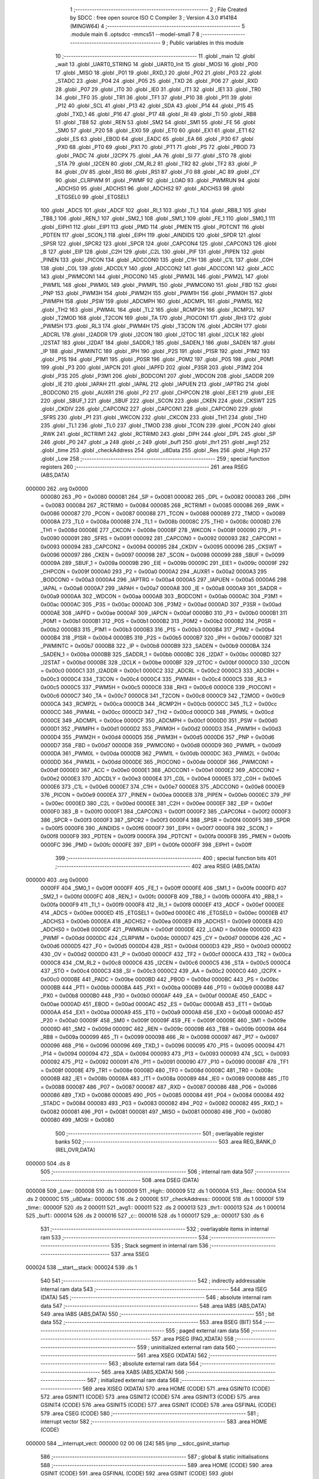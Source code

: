                                       1 ;--------------------------------------------------------
                                      2 ; File Created by SDCC : free open source ISO C Compiler 
                                      3 ; Version 4.3.0 #14184 (MINGW64)
                                      4 ;--------------------------------------------------------
                                      5 	.module main
                                      6 	.optsdcc -mmcs51 --model-small
                                      7 	
                                      8 ;--------------------------------------------------------
                                      9 ; Public variables in this module
                                     10 ;--------------------------------------------------------
                                     11 	.globl _main
                                     12 	.globl _wait
                                     13 	.globl _UART0_STRING
                                     14 	.globl _UART0_Init
                                     15 	.globl _MOSI
                                     16 	.globl _P00
                                     17 	.globl _MISO
                                     18 	.globl _P01
                                     19 	.globl _RXD_1
                                     20 	.globl _P02
                                     21 	.globl _P03
                                     22 	.globl _STADC
                                     23 	.globl _P04
                                     24 	.globl _P05
                                     25 	.globl _TXD
                                     26 	.globl _P06
                                     27 	.globl _RXD
                                     28 	.globl _P07
                                     29 	.globl _IT0
                                     30 	.globl _IE0
                                     31 	.globl _IT1
                                     32 	.globl _IE1
                                     33 	.globl _TR0
                                     34 	.globl _TF0
                                     35 	.globl _TR1
                                     36 	.globl _TF1
                                     37 	.globl _P10
                                     38 	.globl _P11
                                     39 	.globl _P12
                                     40 	.globl _SCL
                                     41 	.globl _P13
                                     42 	.globl _SDA
                                     43 	.globl _P14
                                     44 	.globl _P15
                                     45 	.globl _TXD_1
                                     46 	.globl _P16
                                     47 	.globl _P17
                                     48 	.globl _RI
                                     49 	.globl _TI
                                     50 	.globl _RB8
                                     51 	.globl _TB8
                                     52 	.globl _REN
                                     53 	.globl _SM2
                                     54 	.globl _SM1
                                     55 	.globl _FE
                                     56 	.globl _SM0
                                     57 	.globl _P20
                                     58 	.globl _EX0
                                     59 	.globl _ET0
                                     60 	.globl _EX1
                                     61 	.globl _ET1
                                     62 	.globl _ES
                                     63 	.globl _EBOD
                                     64 	.globl _EADC
                                     65 	.globl _EA
                                     66 	.globl _P30
                                     67 	.globl _PX0
                                     68 	.globl _PT0
                                     69 	.globl _PX1
                                     70 	.globl _PT1
                                     71 	.globl _PS
                                     72 	.globl _PBOD
                                     73 	.globl _PADC
                                     74 	.globl _I2CPX
                                     75 	.globl _AA
                                     76 	.globl _SI
                                     77 	.globl _STO
                                     78 	.globl _STA
                                     79 	.globl _I2CEN
                                     80 	.globl _CM_RL2
                                     81 	.globl _TR2
                                     82 	.globl _TF2
                                     83 	.globl _P
                                     84 	.globl _OV
                                     85 	.globl _RS0
                                     86 	.globl _RS1
                                     87 	.globl _F0
                                     88 	.globl _AC
                                     89 	.globl _CY
                                     90 	.globl _CLRPWM
                                     91 	.globl _PWMF
                                     92 	.globl _LOAD
                                     93 	.globl _PWMRUN
                                     94 	.globl _ADCHS0
                                     95 	.globl _ADCHS1
                                     96 	.globl _ADCHS2
                                     97 	.globl _ADCHS3
                                     98 	.globl _ETGSEL0
                                     99 	.globl _ETGSEL1
                                    100 	.globl _ADCS
                                    101 	.globl _ADCF
                                    102 	.globl _RI_1
                                    103 	.globl _TI_1
                                    104 	.globl _RB8_1
                                    105 	.globl _TB8_1
                                    106 	.globl _REN_1
                                    107 	.globl _SM2_1
                                    108 	.globl _SM1_1
                                    109 	.globl _FE_1
                                    110 	.globl _SM0_1
                                    111 	.globl _EIPH1
                                    112 	.globl _EIP1
                                    113 	.globl _PMD
                                    114 	.globl _PMEN
                                    115 	.globl _PDTCNT
                                    116 	.globl _PDTEN
                                    117 	.globl _SCON_1
                                    118 	.globl _EIPH
                                    119 	.globl _AINDIDS
                                    120 	.globl _SPDR
                                    121 	.globl _SPSR
                                    122 	.globl _SPCR2
                                    123 	.globl _SPCR
                                    124 	.globl _CAPCON4
                                    125 	.globl _CAPCON3
                                    126 	.globl _B
                                    127 	.globl _EIP
                                    128 	.globl _C2H
                                    129 	.globl _C2L
                                    130 	.globl _PIF
                                    131 	.globl _PIPEN
                                    132 	.globl _PINEN
                                    133 	.globl _PICON
                                    134 	.globl _ADCCON0
                                    135 	.globl _C1H
                                    136 	.globl _C1L
                                    137 	.globl _C0H
                                    138 	.globl _C0L
                                    139 	.globl _ADCDLY
                                    140 	.globl _ADCCON2
                                    141 	.globl _ADCCON1
                                    142 	.globl _ACC
                                    143 	.globl _PWMCON1
                                    144 	.globl _PIOCON0
                                    145 	.globl _PWM3L
                                    146 	.globl _PWM2L
                                    147 	.globl _PWM1L
                                    148 	.globl _PWM0L
                                    149 	.globl _PWMPL
                                    150 	.globl _PWMCON0
                                    151 	.globl _FBD
                                    152 	.globl _PNP
                                    153 	.globl _PWM3H
                                    154 	.globl _PWM2H
                                    155 	.globl _PWM1H
                                    156 	.globl _PWM0H
                                    157 	.globl _PWMPH
                                    158 	.globl _PSW
                                    159 	.globl _ADCMPH
                                    160 	.globl _ADCMPL
                                    161 	.globl _PWM5L
                                    162 	.globl _TH2
                                    163 	.globl _PWM4L
                                    164 	.globl _TL2
                                    165 	.globl _RCMP2H
                                    166 	.globl _RCMP2L
                                    167 	.globl _T2MOD
                                    168 	.globl _T2CON
                                    169 	.globl _TA
                                    170 	.globl _PIOCON1
                                    171 	.globl _RH3
                                    172 	.globl _PWM5H
                                    173 	.globl _RL3
                                    174 	.globl _PWM4H
                                    175 	.globl _T3CON
                                    176 	.globl _ADCRH
                                    177 	.globl _ADCRL
                                    178 	.globl _I2ADDR
                                    179 	.globl _I2CON
                                    180 	.globl _I2TOC
                                    181 	.globl _I2CLK
                                    182 	.globl _I2STAT
                                    183 	.globl _I2DAT
                                    184 	.globl _SADDR_1
                                    185 	.globl _SADEN_1
                                    186 	.globl _SADEN
                                    187 	.globl _IP
                                    188 	.globl _PWMINTC
                                    189 	.globl _IPH
                                    190 	.globl _P2S
                                    191 	.globl _P1SR
                                    192 	.globl _P1M2
                                    193 	.globl _P1S
                                    194 	.globl _P1M1
                                    195 	.globl _P0SR
                                    196 	.globl _P0M2
                                    197 	.globl _P0S
                                    198 	.globl _P0M1
                                    199 	.globl _P3
                                    200 	.globl _IAPCN
                                    201 	.globl _IAPFD
                                    202 	.globl _P3SR
                                    203 	.globl _P3M2
                                    204 	.globl _P3S
                                    205 	.globl _P3M1
                                    206 	.globl _BODCON1
                                    207 	.globl _WDCON
                                    208 	.globl _SADDR
                                    209 	.globl _IE
                                    210 	.globl _IAPAH
                                    211 	.globl _IAPAL
                                    212 	.globl _IAPUEN
                                    213 	.globl _IAPTRG
                                    214 	.globl _BODCON0
                                    215 	.globl _AUXR1
                                    216 	.globl _P2
                                    217 	.globl _CHPCON
                                    218 	.globl _EIE1
                                    219 	.globl _EIE
                                    220 	.globl _SBUF_1
                                    221 	.globl _SBUF
                                    222 	.globl _SCON
                                    223 	.globl _CKEN
                                    224 	.globl _CKSWT
                                    225 	.globl _CKDIV
                                    226 	.globl _CAPCON2
                                    227 	.globl _CAPCON1
                                    228 	.globl _CAPCON0
                                    229 	.globl _SFRS
                                    230 	.globl _P1
                                    231 	.globl _WKCON
                                    232 	.globl _CKCON
                                    233 	.globl _TH1
                                    234 	.globl _TH0
                                    235 	.globl _TL1
                                    236 	.globl _TL0
                                    237 	.globl _TMOD
                                    238 	.globl _TCON
                                    239 	.globl _PCON
                                    240 	.globl _RWK
                                    241 	.globl _RCTRIM1
                                    242 	.globl _RCTRIM0
                                    243 	.globl _DPH
                                    244 	.globl _DPL
                                    245 	.globl _SP
                                    246 	.globl _P0
                                    247 	.globl _a
                                    248 	.globl _c
                                    249 	.globl _buf1
                                    250 	.globl _thr1
                                    251 	.globl _avg1
                                    252 	.globl _time
                                    253 	.globl _checkAddress
                                    254 	.globl _u8Data
                                    255 	.globl _Res
                                    256 	.globl _High
                                    257 	.globl _Low
                                    258 ;--------------------------------------------------------
                                    259 ; special function registers
                                    260 ;--------------------------------------------------------
                                    261 	.area RSEG    (ABS,DATA)
      000000                        262 	.org 0x0000
                           000080   263 _P0	=	0x0080
                           000081   264 _SP	=	0x0081
                           000082   265 _DPL	=	0x0082
                           000083   266 _DPH	=	0x0083
                           000084   267 _RCTRIM0	=	0x0084
                           000085   268 _RCTRIM1	=	0x0085
                           000086   269 _RWK	=	0x0086
                           000087   270 _PCON	=	0x0087
                           000088   271 _TCON	=	0x0088
                           000089   272 _TMOD	=	0x0089
                           00008A   273 _TL0	=	0x008a
                           00008B   274 _TL1	=	0x008b
                           00008C   275 _TH0	=	0x008c
                           00008D   276 _TH1	=	0x008d
                           00008E   277 _CKCON	=	0x008e
                           00008F   278 _WKCON	=	0x008f
                           000090   279 _P1	=	0x0090
                           000091   280 _SFRS	=	0x0091
                           000092   281 _CAPCON0	=	0x0092
                           000093   282 _CAPCON1	=	0x0093
                           000094   283 _CAPCON2	=	0x0094
                           000095   284 _CKDIV	=	0x0095
                           000096   285 _CKSWT	=	0x0096
                           000097   286 _CKEN	=	0x0097
                           000098   287 _SCON	=	0x0098
                           000099   288 _SBUF	=	0x0099
                           00009A   289 _SBUF_1	=	0x009a
                           00009B   290 _EIE	=	0x009b
                           00009C   291 _EIE1	=	0x009c
                           00009F   292 _CHPCON	=	0x009f
                           0000A0   293 _P2	=	0x00a0
                           0000A2   294 _AUXR1	=	0x00a2
                           0000A3   295 _BODCON0	=	0x00a3
                           0000A4   296 _IAPTRG	=	0x00a4
                           0000A5   297 _IAPUEN	=	0x00a5
                           0000A6   298 _IAPAL	=	0x00a6
                           0000A7   299 _IAPAH	=	0x00a7
                           0000A8   300 _IE	=	0x00a8
                           0000A9   301 _SADDR	=	0x00a9
                           0000AA   302 _WDCON	=	0x00aa
                           0000AB   303 _BODCON1	=	0x00ab
                           0000AC   304 _P3M1	=	0x00ac
                           0000AC   305 _P3S	=	0x00ac
                           0000AD   306 _P3M2	=	0x00ad
                           0000AD   307 _P3SR	=	0x00ad
                           0000AE   308 _IAPFD	=	0x00ae
                           0000AF   309 _IAPCN	=	0x00af
                           0000B0   310 _P3	=	0x00b0
                           0000B1   311 _P0M1	=	0x00b1
                           0000B1   312 _P0S	=	0x00b1
                           0000B2   313 _P0M2	=	0x00b2
                           0000B2   314 _P0SR	=	0x00b2
                           0000B3   315 _P1M1	=	0x00b3
                           0000B3   316 _P1S	=	0x00b3
                           0000B4   317 _P1M2	=	0x00b4
                           0000B4   318 _P1SR	=	0x00b4
                           0000B5   319 _P2S	=	0x00b5
                           0000B7   320 _IPH	=	0x00b7
                           0000B7   321 _PWMINTC	=	0x00b7
                           0000B8   322 _IP	=	0x00b8
                           0000B9   323 _SADEN	=	0x00b9
                           0000BA   324 _SADEN_1	=	0x00ba
                           0000BB   325 _SADDR_1	=	0x00bb
                           0000BC   326 _I2DAT	=	0x00bc
                           0000BD   327 _I2STAT	=	0x00bd
                           0000BE   328 _I2CLK	=	0x00be
                           0000BF   329 _I2TOC	=	0x00bf
                           0000C0   330 _I2CON	=	0x00c0
                           0000C1   331 _I2ADDR	=	0x00c1
                           0000C2   332 _ADCRL	=	0x00c2
                           0000C3   333 _ADCRH	=	0x00c3
                           0000C4   334 _T3CON	=	0x00c4
                           0000C4   335 _PWM4H	=	0x00c4
                           0000C5   336 _RL3	=	0x00c5
                           0000C5   337 _PWM5H	=	0x00c5
                           0000C6   338 _RH3	=	0x00c6
                           0000C6   339 _PIOCON1	=	0x00c6
                           0000C7   340 _TA	=	0x00c7
                           0000C8   341 _T2CON	=	0x00c8
                           0000C9   342 _T2MOD	=	0x00c9
                           0000CA   343 _RCMP2L	=	0x00ca
                           0000CB   344 _RCMP2H	=	0x00cb
                           0000CC   345 _TL2	=	0x00cc
                           0000CC   346 _PWM4L	=	0x00cc
                           0000CD   347 _TH2	=	0x00cd
                           0000CD   348 _PWM5L	=	0x00cd
                           0000CE   349 _ADCMPL	=	0x00ce
                           0000CF   350 _ADCMPH	=	0x00cf
                           0000D0   351 _PSW	=	0x00d0
                           0000D1   352 _PWMPH	=	0x00d1
                           0000D2   353 _PWM0H	=	0x00d2
                           0000D3   354 _PWM1H	=	0x00d3
                           0000D4   355 _PWM2H	=	0x00d4
                           0000D5   356 _PWM3H	=	0x00d5
                           0000D6   357 _PNP	=	0x00d6
                           0000D7   358 _FBD	=	0x00d7
                           0000D8   359 _PWMCON0	=	0x00d8
                           0000D9   360 _PWMPL	=	0x00d9
                           0000DA   361 _PWM0L	=	0x00da
                           0000DB   362 _PWM1L	=	0x00db
                           0000DC   363 _PWM2L	=	0x00dc
                           0000DD   364 _PWM3L	=	0x00dd
                           0000DE   365 _PIOCON0	=	0x00de
                           0000DF   366 _PWMCON1	=	0x00df
                           0000E0   367 _ACC	=	0x00e0
                           0000E1   368 _ADCCON1	=	0x00e1
                           0000E2   369 _ADCCON2	=	0x00e2
                           0000E3   370 _ADCDLY	=	0x00e3
                           0000E4   371 _C0L	=	0x00e4
                           0000E5   372 _C0H	=	0x00e5
                           0000E6   373 _C1L	=	0x00e6
                           0000E7   374 _C1H	=	0x00e7
                           0000E8   375 _ADCCON0	=	0x00e8
                           0000E9   376 _PICON	=	0x00e9
                           0000EA   377 _PINEN	=	0x00ea
                           0000EB   378 _PIPEN	=	0x00eb
                           0000EC   379 _PIF	=	0x00ec
                           0000ED   380 _C2L	=	0x00ed
                           0000EE   381 _C2H	=	0x00ee
                           0000EF   382 _EIP	=	0x00ef
                           0000F0   383 _B	=	0x00f0
                           0000F1   384 _CAPCON3	=	0x00f1
                           0000F2   385 _CAPCON4	=	0x00f2
                           0000F3   386 _SPCR	=	0x00f3
                           0000F3   387 _SPCR2	=	0x00f3
                           0000F4   388 _SPSR	=	0x00f4
                           0000F5   389 _SPDR	=	0x00f5
                           0000F6   390 _AINDIDS	=	0x00f6
                           0000F7   391 _EIPH	=	0x00f7
                           0000F8   392 _SCON_1	=	0x00f8
                           0000F9   393 _PDTEN	=	0x00f9
                           0000FA   394 _PDTCNT	=	0x00fa
                           0000FB   395 _PMEN	=	0x00fb
                           0000FC   396 _PMD	=	0x00fc
                           0000FE   397 _EIP1	=	0x00fe
                           0000FF   398 _EIPH1	=	0x00ff
                                    399 ;--------------------------------------------------------
                                    400 ; special function bits
                                    401 ;--------------------------------------------------------
                                    402 	.area RSEG    (ABS,DATA)
      000000                        403 	.org 0x0000
                           0000FF   404 _SM0_1	=	0x00ff
                           0000FF   405 _FE_1	=	0x00ff
                           0000FE   406 _SM1_1	=	0x00fe
                           0000FD   407 _SM2_1	=	0x00fd
                           0000FC   408 _REN_1	=	0x00fc
                           0000FB   409 _TB8_1	=	0x00fb
                           0000FA   410 _RB8_1	=	0x00fa
                           0000F9   411 _TI_1	=	0x00f9
                           0000F8   412 _RI_1	=	0x00f8
                           0000EF   413 _ADCF	=	0x00ef
                           0000EE   414 _ADCS	=	0x00ee
                           0000ED   415 _ETGSEL1	=	0x00ed
                           0000EC   416 _ETGSEL0	=	0x00ec
                           0000EB   417 _ADCHS3	=	0x00eb
                           0000EA   418 _ADCHS2	=	0x00ea
                           0000E9   419 _ADCHS1	=	0x00e9
                           0000E8   420 _ADCHS0	=	0x00e8
                           0000DF   421 _PWMRUN	=	0x00df
                           0000DE   422 _LOAD	=	0x00de
                           0000DD   423 _PWMF	=	0x00dd
                           0000DC   424 _CLRPWM	=	0x00dc
                           0000D7   425 _CY	=	0x00d7
                           0000D6   426 _AC	=	0x00d6
                           0000D5   427 _F0	=	0x00d5
                           0000D4   428 _RS1	=	0x00d4
                           0000D3   429 _RS0	=	0x00d3
                           0000D2   430 _OV	=	0x00d2
                           0000D0   431 _P	=	0x00d0
                           0000CF   432 _TF2	=	0x00cf
                           0000CA   433 _TR2	=	0x00ca
                           0000C8   434 _CM_RL2	=	0x00c8
                           0000C6   435 _I2CEN	=	0x00c6
                           0000C5   436 _STA	=	0x00c5
                           0000C4   437 _STO	=	0x00c4
                           0000C3   438 _SI	=	0x00c3
                           0000C2   439 _AA	=	0x00c2
                           0000C0   440 _I2CPX	=	0x00c0
                           0000BE   441 _PADC	=	0x00be
                           0000BD   442 _PBOD	=	0x00bd
                           0000BC   443 _PS	=	0x00bc
                           0000BB   444 _PT1	=	0x00bb
                           0000BA   445 _PX1	=	0x00ba
                           0000B9   446 _PT0	=	0x00b9
                           0000B8   447 _PX0	=	0x00b8
                           0000B0   448 _P30	=	0x00b0
                           0000AF   449 _EA	=	0x00af
                           0000AE   450 _EADC	=	0x00ae
                           0000AD   451 _EBOD	=	0x00ad
                           0000AC   452 _ES	=	0x00ac
                           0000AB   453 _ET1	=	0x00ab
                           0000AA   454 _EX1	=	0x00aa
                           0000A9   455 _ET0	=	0x00a9
                           0000A8   456 _EX0	=	0x00a8
                           0000A0   457 _P20	=	0x00a0
                           00009F   458 _SM0	=	0x009f
                           00009F   459 _FE	=	0x009f
                           00009E   460 _SM1	=	0x009e
                           00009D   461 _SM2	=	0x009d
                           00009C   462 _REN	=	0x009c
                           00009B   463 _TB8	=	0x009b
                           00009A   464 _RB8	=	0x009a
                           000099   465 _TI	=	0x0099
                           000098   466 _RI	=	0x0098
                           000097   467 _P17	=	0x0097
                           000096   468 _P16	=	0x0096
                           000096   469 _TXD_1	=	0x0096
                           000095   470 _P15	=	0x0095
                           000094   471 _P14	=	0x0094
                           000094   472 _SDA	=	0x0094
                           000093   473 _P13	=	0x0093
                           000093   474 _SCL	=	0x0093
                           000092   475 _P12	=	0x0092
                           000091   476 _P11	=	0x0091
                           000090   477 _P10	=	0x0090
                           00008F   478 _TF1	=	0x008f
                           00008E   479 _TR1	=	0x008e
                           00008D   480 _TF0	=	0x008d
                           00008C   481 _TR0	=	0x008c
                           00008B   482 _IE1	=	0x008b
                           00008A   483 _IT1	=	0x008a
                           000089   484 _IE0	=	0x0089
                           000088   485 _IT0	=	0x0088
                           000087   486 _P07	=	0x0087
                           000087   487 _RXD	=	0x0087
                           000086   488 _P06	=	0x0086
                           000086   489 _TXD	=	0x0086
                           000085   490 _P05	=	0x0085
                           000084   491 _P04	=	0x0084
                           000084   492 _STADC	=	0x0084
                           000083   493 _P03	=	0x0083
                           000082   494 _P02	=	0x0082
                           000082   495 _RXD_1	=	0x0082
                           000081   496 _P01	=	0x0081
                           000081   497 _MISO	=	0x0081
                           000080   498 _P00	=	0x0080
                           000080   499 _MOSI	=	0x0080
                                    500 ;--------------------------------------------------------
                                    501 ; overlayable register banks
                                    502 ;--------------------------------------------------------
                                    503 	.area REG_BANK_0	(REL,OVR,DATA)
      000000                        504 	.ds 8
                                    505 ;--------------------------------------------------------
                                    506 ; internal ram data
                                    507 ;--------------------------------------------------------
                                    508 	.area DSEG    (DATA)
      000008                        509 _Low::
      000008                        510 	.ds 1
      000009                        511 _High::
      000009                        512 	.ds 1
      00000A                        513 _Res::
      00000A                        514 	.ds 2
      00000C                        515 _u8Data::
      00000C                        516 	.ds 2
      00000E                        517 _checkAddress::
      00000E                        518 	.ds 1
      00000F                        519 _time::
      00000F                        520 	.ds 2
      000011                        521 _avg1::
      000011                        522 	.ds 2
      000013                        523 _thr1::
      000013                        524 	.ds 1
      000014                        525 _buf1::
      000014                        526 	.ds 2
      000016                        527 _c::
      000016                        528 	.ds 1
      000017                        529 _a::
      000017                        530 	.ds 6
                                    531 ;--------------------------------------------------------
                                    532 ; overlayable items in internal ram
                                    533 ;--------------------------------------------------------
                                    534 ;--------------------------------------------------------
                                    535 ; Stack segment in internal ram
                                    536 ;--------------------------------------------------------
                                    537 	.area SSEG
      000024                        538 __start__stack:
      000024                        539 	.ds	1
                                    540 
                                    541 ;--------------------------------------------------------
                                    542 ; indirectly addressable internal ram data
                                    543 ;--------------------------------------------------------
                                    544 	.area ISEG    (DATA)
                                    545 ;--------------------------------------------------------
                                    546 ; absolute internal ram data
                                    547 ;--------------------------------------------------------
                                    548 	.area IABS    (ABS,DATA)
                                    549 	.area IABS    (ABS,DATA)
                                    550 ;--------------------------------------------------------
                                    551 ; bit data
                                    552 ;--------------------------------------------------------
                                    553 	.area BSEG    (BIT)
                                    554 ;--------------------------------------------------------
                                    555 ; paged external ram data
                                    556 ;--------------------------------------------------------
                                    557 	.area PSEG    (PAG,XDATA)
                                    558 ;--------------------------------------------------------
                                    559 ; uninitialized external ram data
                                    560 ;--------------------------------------------------------
                                    561 	.area XSEG    (XDATA)
                                    562 ;--------------------------------------------------------
                                    563 ; absolute external ram data
                                    564 ;--------------------------------------------------------
                                    565 	.area XABS    (ABS,XDATA)
                                    566 ;--------------------------------------------------------
                                    567 ; initialized external ram data
                                    568 ;--------------------------------------------------------
                                    569 	.area XISEG   (XDATA)
                                    570 	.area HOME    (CODE)
                                    571 	.area GSINIT0 (CODE)
                                    572 	.area GSINIT1 (CODE)
                                    573 	.area GSINIT2 (CODE)
                                    574 	.area GSINIT3 (CODE)
                                    575 	.area GSINIT4 (CODE)
                                    576 	.area GSINIT5 (CODE)
                                    577 	.area GSINIT  (CODE)
                                    578 	.area GSFINAL (CODE)
                                    579 	.area CSEG    (CODE)
                                    580 ;--------------------------------------------------------
                                    581 ; interrupt vector
                                    582 ;--------------------------------------------------------
                                    583 	.area HOME    (CODE)
      000000                        584 __interrupt_vect:
      000000 02 00 06         [24]  585 	ljmp	__sdcc_gsinit_startup
                                    586 ;--------------------------------------------------------
                                    587 ; global & static initialisations
                                    588 ;--------------------------------------------------------
                                    589 	.area HOME    (CODE)
                                    590 	.area GSINIT  (CODE)
                                    591 	.area GSFINAL (CODE)
                                    592 	.area GSINIT  (CODE)
                                    593 	.globl __sdcc_gsinit_startup
                                    594 	.globl __sdcc_program_startup
                                    595 	.globl __start__stack
                                    596 	.globl __mcs51_genXINIT
                                    597 	.globl __mcs51_genXRAMCLEAR
                                    598 	.globl __mcs51_genRAMCLEAR
                                    599 ;	main.c:15: char thr1 = 15;
      00005F 75 13 0F         [24]  600 	mov	_thr1,#0x0f
                                    601 ;	main.c:19: char a[] = "chung";
      000062 75 17 63         [24]  602 	mov	_a,#0x63
      000065 75 18 68         [24]  603 	mov	(_a + 0x0001),#0x68
      000068 75 19 75         [24]  604 	mov	(_a + 0x0002),#0x75
      00006B 75 1A 6E         [24]  605 	mov	(_a + 0x0003),#0x6e
      00006E 75 1B 67         [24]  606 	mov	(_a + 0x0004),#0x67
      000071 75 1C 00         [24]  607 	mov	(_a + 0x0005),#0x00
                                    608 	.area GSFINAL (CODE)
      000074 02 00 03         [24]  609 	ljmp	__sdcc_program_startup
                                    610 ;--------------------------------------------------------
                                    611 ; Home
                                    612 ;--------------------------------------------------------
                                    613 	.area HOME    (CODE)
                                    614 	.area HOME    (CODE)
      000003                        615 __sdcc_program_startup:
      000003 02 00 7C         [24]  616 	ljmp	_main
                                    617 ;	return from main will return to caller
                                    618 ;--------------------------------------------------------
                                    619 ; code
                                    620 ;--------------------------------------------------------
                                    621 	.area CSEG    (CODE)
                                    622 ;------------------------------------------------------------
                                    623 ;Allocation info for local variables in function 'wait'
                                    624 ;------------------------------------------------------------
                                    625 ;	main.c:21: void wait(void)
                                    626 ;	-----------------------------------------
                                    627 ;	 function wait
                                    628 ;	-----------------------------------------
      000077                        629 _wait:
                           000007   630 	ar7 = 0x07
                           000006   631 	ar6 = 0x06
                           000005   632 	ar5 = 0x05
                           000004   633 	ar4 = 0x04
                           000003   634 	ar3 = 0x03
                           000002   635 	ar2 = 0x02
                           000001   636 	ar1 = 0x01
                           000000   637 	ar0 = 0x00
                                    638 ;	main.c:23: __asm__("nop\n"); __asm__("nop\n");
      000077 00               [12]  639 	nop
      000078 00               [12]  640 	nop
                                    641 ;	main.c:24: __asm__("nop\n"); __asm__("nop\n");
      000079 00               [12]  642 	nop
      00007A 00               [12]  643 	nop
                                    644 ;	main.c:25: }
      00007B 22               [24]  645 	ret
                                    646 ;------------------------------------------------------------
                                    647 ;Allocation info for local variables in function 'main'
                                    648 ;------------------------------------------------------------
                                    649 ;	main.c:26: void main(void)
                                    650 ;	-----------------------------------------
                                    651 ;	 function main
                                    652 ;	-----------------------------------------
      00007C                        653 _main:
                                    654 ;	main.c:28: P15_PUSHPULL_MODE;
      00007C 53 B3 DF         [24]  655 	anl	_P1M1,#0xdf
      00007F 43 B4 20         [24]  656 	orl	_P1M2,#0x20
                                    657 ;	main.c:31: UART0_Init();
      000082 12 01 19         [24]  658 	lcall	_UART0_Init
                                    659 ;	main.c:34: UART0_STRING("Start:");
      000085 90 03 3A         [24]  660 	mov	dptr,#___str_0
      000088 75 F0 80         [24]  661 	mov	b,#0x80
      00008B 12 01 6A         [24]  662 	lcall	_UART0_STRING
                                    663 ;	main.c:37: while (1) {
      00008E                        664 00108$:
                                    665 ;	main.c:38: time=0;
      00008E E4               [12]  666 	clr	a
      00008F F5 0F            [12]  667 	mov	_time,a
      000091 F5 10            [12]  668 	mov	(_time + 1),a
                                    669 ;	main.c:39: P12_PUSHPULL_MODE;
      000093 53 B3 FB         [24]  670 	anl	_P1M1,#0xfb
      000096 43 B4 04         [24]  671 	orl	_P1M2,#0x04
                                    672 ;	main.c:40: P12 = 1;
                                    673 ;	assignBit
      000099 D2 92            [12]  674 	setb	_P12
                                    675 ;	main.c:41: wait();
      00009B 12 00 77         [24]  676 	lcall	_wait
                                    677 ;	main.c:42: P12_INPUT_MODE;
      00009E 43 B3 04         [24]  678 	orl	_P1M1,#0x04
      0000A1 53 B4 FB         [24]  679 	anl	_P1M2,#0xfb
                                    680 ;	main.c:43: while(P12){
      0000A4                        681 00101$:
      0000A4 30 92 0A         [24]  682 	jnb	_P12,00103$
                                    683 ;	main.c:44: time++;
      0000A7 05 0F            [12]  684 	inc	_time
      0000A9 E4               [12]  685 	clr	a
      0000AA B5 0F F7         [24]  686 	cjne	a,_time,00101$
      0000AD 05 10            [12]  687 	inc	(_time + 1)
      0000AF 80 F3            [24]  688 	sjmp	00101$
      0000B1                        689 00103$:
                                    690 ;	main.c:47: if(time > 100)
      0000B1 C3               [12]  691 	clr	c
      0000B2 74 64            [12]  692 	mov	a,#0x64
      0000B4 95 0F            [12]  693 	subb	a,_time
      0000B6 74 80            [12]  694 	mov	a,#(0x00 ^ 0x80)
      0000B8 85 10 F0         [24]  695 	mov	b,(_time + 1)
      0000BB 63 F0 80         [24]  696 	xrl	b,#0x80
      0000BE 95 F0            [12]  697 	subb	a,b
      0000C0 50 04            [24]  698 	jnc	00105$
                                    699 ;	main.c:49: P15 = 1;
                                    700 ;	assignBit
      0000C2 D2 95            [12]  701 	setb	_P15
      0000C4 80 C8            [24]  702 	sjmp	00108$
      0000C6                        703 00105$:
                                    704 ;	main.c:52: P15 = 0;
                                    705 ;	assignBit
      0000C6 C2 95            [12]  706 	clr	_P15
                                    707 ;	main.c:58: }
      0000C8 80 C4            [24]  708 	sjmp	00108$
                                    709 	.area CSEG    (CODE)
                                    710 	.area CONST   (CODE)
                                    711 	.area CONST   (CODE)
      00033A                        712 ___str_0:
      00033A 53 74 61 72 74 3A      713 	.ascii "Start:"
      000340 00                     714 	.db 0x00
                                    715 	.area CSEG    (CODE)
                                    716 	.area XINIT   (CODE)
                                    717 	.area CABS    (ABS,CODE)
